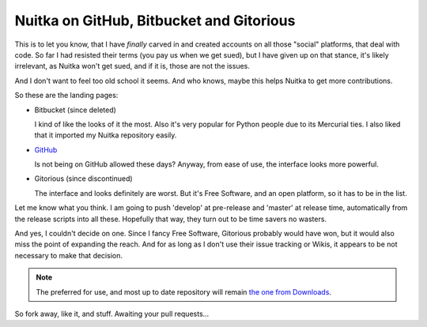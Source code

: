 .. post:: 2013/04/26 07:17:16
   :tags: Python, Nuitka, git
   :author: Kay Hayen

###########################################
 Nuitka on GitHub, Bitbucket and Gitorious
###########################################

This is to let you know, that I have *finally* carved in and created
accounts on all those "social" platforms, that deal with code. So far I
had resisted their terms (you pay us when we get sued), but I have given
up on that stance, it's likely irrelevant, as Nuitka won't get sued, and
if it is, those are not the issues.

And I don't want to feel too old school it seems. And who knows, maybe
this helps Nuitka to get more contributions.

So these are the landing pages:

-  Bitbucket (since deleted)

   I kind of like the looks of it the most. Also it's very popular for
   Python people due to its Mercurial ties. I also liked that it
   imported my Nuitka repository easily.

-  `GitHub <https://github.com/kayhayen/Nuitka>`_

   Is not being on GitHub allowed these days? Anyway, from ease of use,
   the interface looks more powerful.

-  Gitorious (since discontinued)

   The interface and looks definitely are worst. But it's Free Software,
   and an open platform, so it has to be in the list.

Let me know what you think. I am going to push 'develop' at pre-release
and 'master' at release time, automatically from the release scripts
into all these. Hopefully that way, they turn out to be time savers no
wasters.

And yes, I couldn't decide on one. Since I fancy Free Software,
Gitorious probably would have won, but it would also miss the point of
expanding the reach. And for as long as I don't use their issue tracking
or Wikis, it appears to be not necessary to make that decision.

.. note::

   The preferred for use, and most up to date repository will remain
   `the one from Downloads </doc/download.html>`_.

So fork away, like it, and stuff. Awaiting your pull requests...
